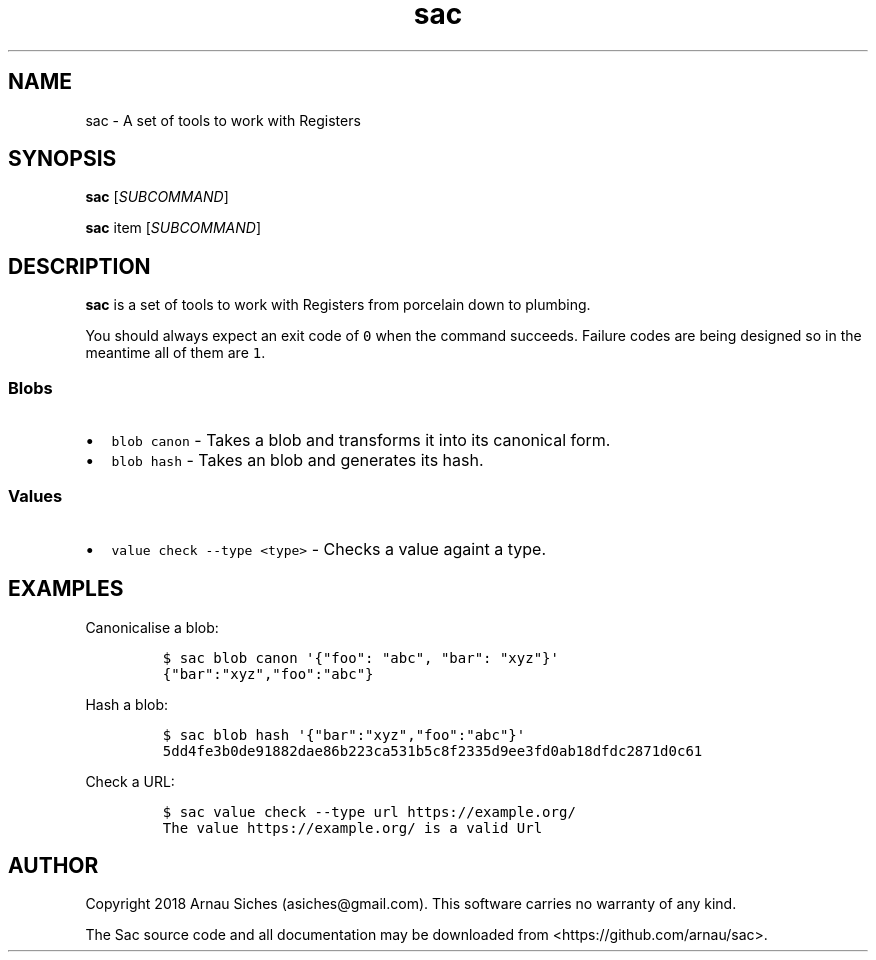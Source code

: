 .TH sac 1 "" "sac 0.1.0"
.SH NAME
.PP
sac \- A set of tools to work with Registers
.SH SYNOPSIS
.PP
\f[B]sac\f[] [\f[I]SUBCOMMAND\f[]]
.PP
\f[B]sac\f[] item [\f[I]SUBCOMMAND\f[]]
.SH DESCRIPTION
.PP
\f[B]sac\f[] is a set of tools to work with Registers from porcelain
down to plumbing.
.PP
You should always expect an exit code of \f[C]0\f[] when the command
succeeds.
Failure codes are being designed so in the meantime all of them are
\f[C]1\f[].
.SS Blobs
.IP \[bu] 2
\f[C]blob\ canon\f[] \- Takes a blob and transforms it into its
canonical form.
.IP \[bu] 2
\f[C]blob\ hash\f[] \- Takes an blob and generates its hash.
.SS Values
.IP \[bu] 2
\f[C]value\ check\ \-\-type\ <type>\f[] \- Checks a value againt a type.
.SH EXAMPLES
.PP
Canonicalise a blob:
.IP
.nf
\f[C]
$\ sac\ blob\ canon\ \[aq]{"foo":\ "abc",\ "bar":\ "xyz"}\[aq]
{"bar":"xyz","foo":"abc"}
\f[]
.fi
.PP
Hash a blob:
.IP
.nf
\f[C]
$\ sac\ blob\ hash\ \[aq]{"bar":"xyz","foo":"abc"}\[aq]
5dd4fe3b0de91882dae86b223ca531b5c8f2335d9ee3fd0ab18dfdc2871d0c61
\f[]
.fi
.PP
Check a URL:
.IP
.nf
\f[C]
$\ sac\ value\ check\ \-\-type\ url\ https://example.org/
The\ value\ https://example.org/\ is\ a\ valid\ Url
\f[]
.fi
.SH AUTHOR
.PP
Copyright 2018 Arnau Siches (asiches\@gmail.com).
This software carries no warranty of any kind.
.PP
The Sac source code and all documentation may be downloaded
from <https://github.com/arnau/sac>.
